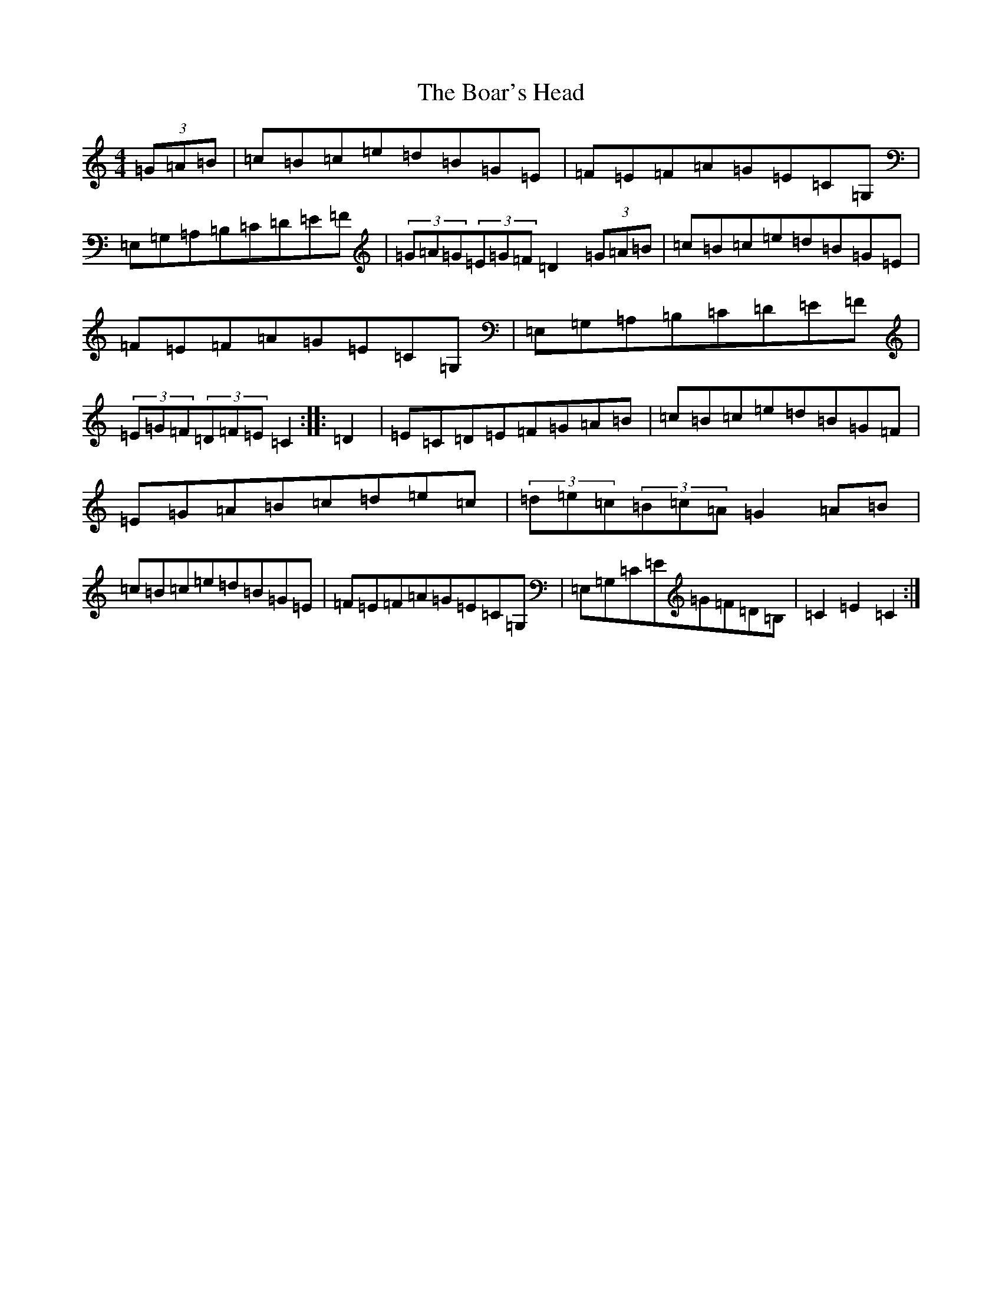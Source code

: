 X: 2137
T: Boar's Head, The
S: https://thesession.org/tunes/1848#setting1848
R: hornpipe
M:4/4
L:1/8
K: C Major
(3=G=A=B|=c=B=c=e=d=B=G=E|=F=E=F=A=G=E=C=G,|=E,=G,=A,=B,=C=D=E=F|(3=G=A=G(3=E=G=F=D2(3=G=A=B|=c=B=c=e=d=B=G=E|=F=E=F=A=G=E=C=G,|=E,=G,=A,=B,=C=D=E=F|(3=E=G=F(3=D=F=E=C2:||:=D2|=E=C=D=E=F=G=A=B|=c=B=c=e=d=B=G=F|=E=G=A=B=c=d=e=c|(3=d=e=c(3=B=c=A=G2=A=B|=c=B=c=e=d=B=G=E|=F=E=F=A=G=E=C=G,|=E,=G,=C=E=G=F=D=B,|=C2=E2=C2:|